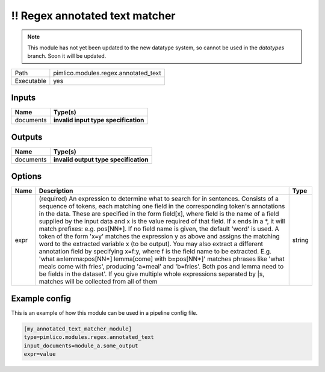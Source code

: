 \!\! Regex annotated text matcher
~~~~~~~~~~~~~~~~~~~~~~~~~~~~~~~~~

.. py:module:: pimlico.modules.regex.annotated_text

.. note::

   This module has not yet been updated to the new datatype system, so cannot be used in the `datatypes` branch. Soon it will be updated.

+------------+--------------------------------------+
| Path       | pimlico.modules.regex.annotated_text |
+------------+--------------------------------------+
| Executable | yes                                  |
+------------+--------------------------------------+

.. todo::

   Document this module

.. todo::

   Update to new datatypes system and add test pipeline


Inputs
======

+-----------+--------------------------------------+
| Name      | Type(s)                              |
+===========+======================================+
| documents | **invalid input type specification** |
+-----------+--------------------------------------+

Outputs
=======

+-----------+---------------------------------------+
| Name      | Type(s)                               |
+===========+=======================================+
| documents | **invalid output type specification** |
+-----------+---------------------------------------+

Options
=======

+------+-------------------------------------------------------------------------------------------------------------------------------------------------------------------------------------------------------------------------------------------------------------------------------------------------------------------------------------------------------------------------------------------------------------------------------------------------------------------------------------------------------------------------------------------------------------------------------------------------------------------------------------------------------------------------------------------------------------------------------------------------------------------------------------------------------------------------------------------------------------------------------------------------------------------------------------------------------------------------------------------------------------------------------+--------+
| Name | Description                                                                                                                                                                                                                                                                                                                                                                                                                                                                                                                                                                                                                                                                                                                                                                                                                                                                                                                                                                                                                   | Type   |
+======+===============================================================================================================================================================================================================================================================================================================================================================================================================================================================================================================================================================================================================================================================================================================================================================================================================================================================================================================================================================================================================================+========+
| expr | (required) An expression to determine what to search for in sentences. Consists of a sequence of tokens, each matching one field in the corresponding token's annotations in the data. These are specified in the form field[x], where field is the name of a field supplied by the input data and x is the value required of that field. If x ends in a \*, it will match prefixes: e.g. pos[NN\*]. If no field name is given, the default 'word' is used. A token of the form 'x=y' matches the expression y as above and assigns the matching word to the extracted variable x (to be output). You may also extract a different annotation field by specifying x=f:y, where f is the field name to be extracted. E.g. 'what a=lemma:pos[NN\*] lemma[come] with b=pos[NN\*]' matches phrases like 'what meals come with fries', producing 'a=meal' and 'b=fries'. Both pos and lemma need to be fields in the dataset'. If you give multiple whole expressions separated by \|s, matches will be collected from all of them | string |
+------+-------------------------------------------------------------------------------------------------------------------------------------------------------------------------------------------------------------------------------------------------------------------------------------------------------------------------------------------------------------------------------------------------------------------------------------------------------------------------------------------------------------------------------------------------------------------------------------------------------------------------------------------------------------------------------------------------------------------------------------------------------------------------------------------------------------------------------------------------------------------------------------------------------------------------------------------------------------------------------------------------------------------------------+--------+

Example config
==============

This is an example of how this module can be used in a pipeline config file.

.. code-block:: ini
   
   [my_annotated_text_matcher_module]
   type=pimlico.modules.regex.annotated_text
   input_documents=module_a.some_output
   expr=value


